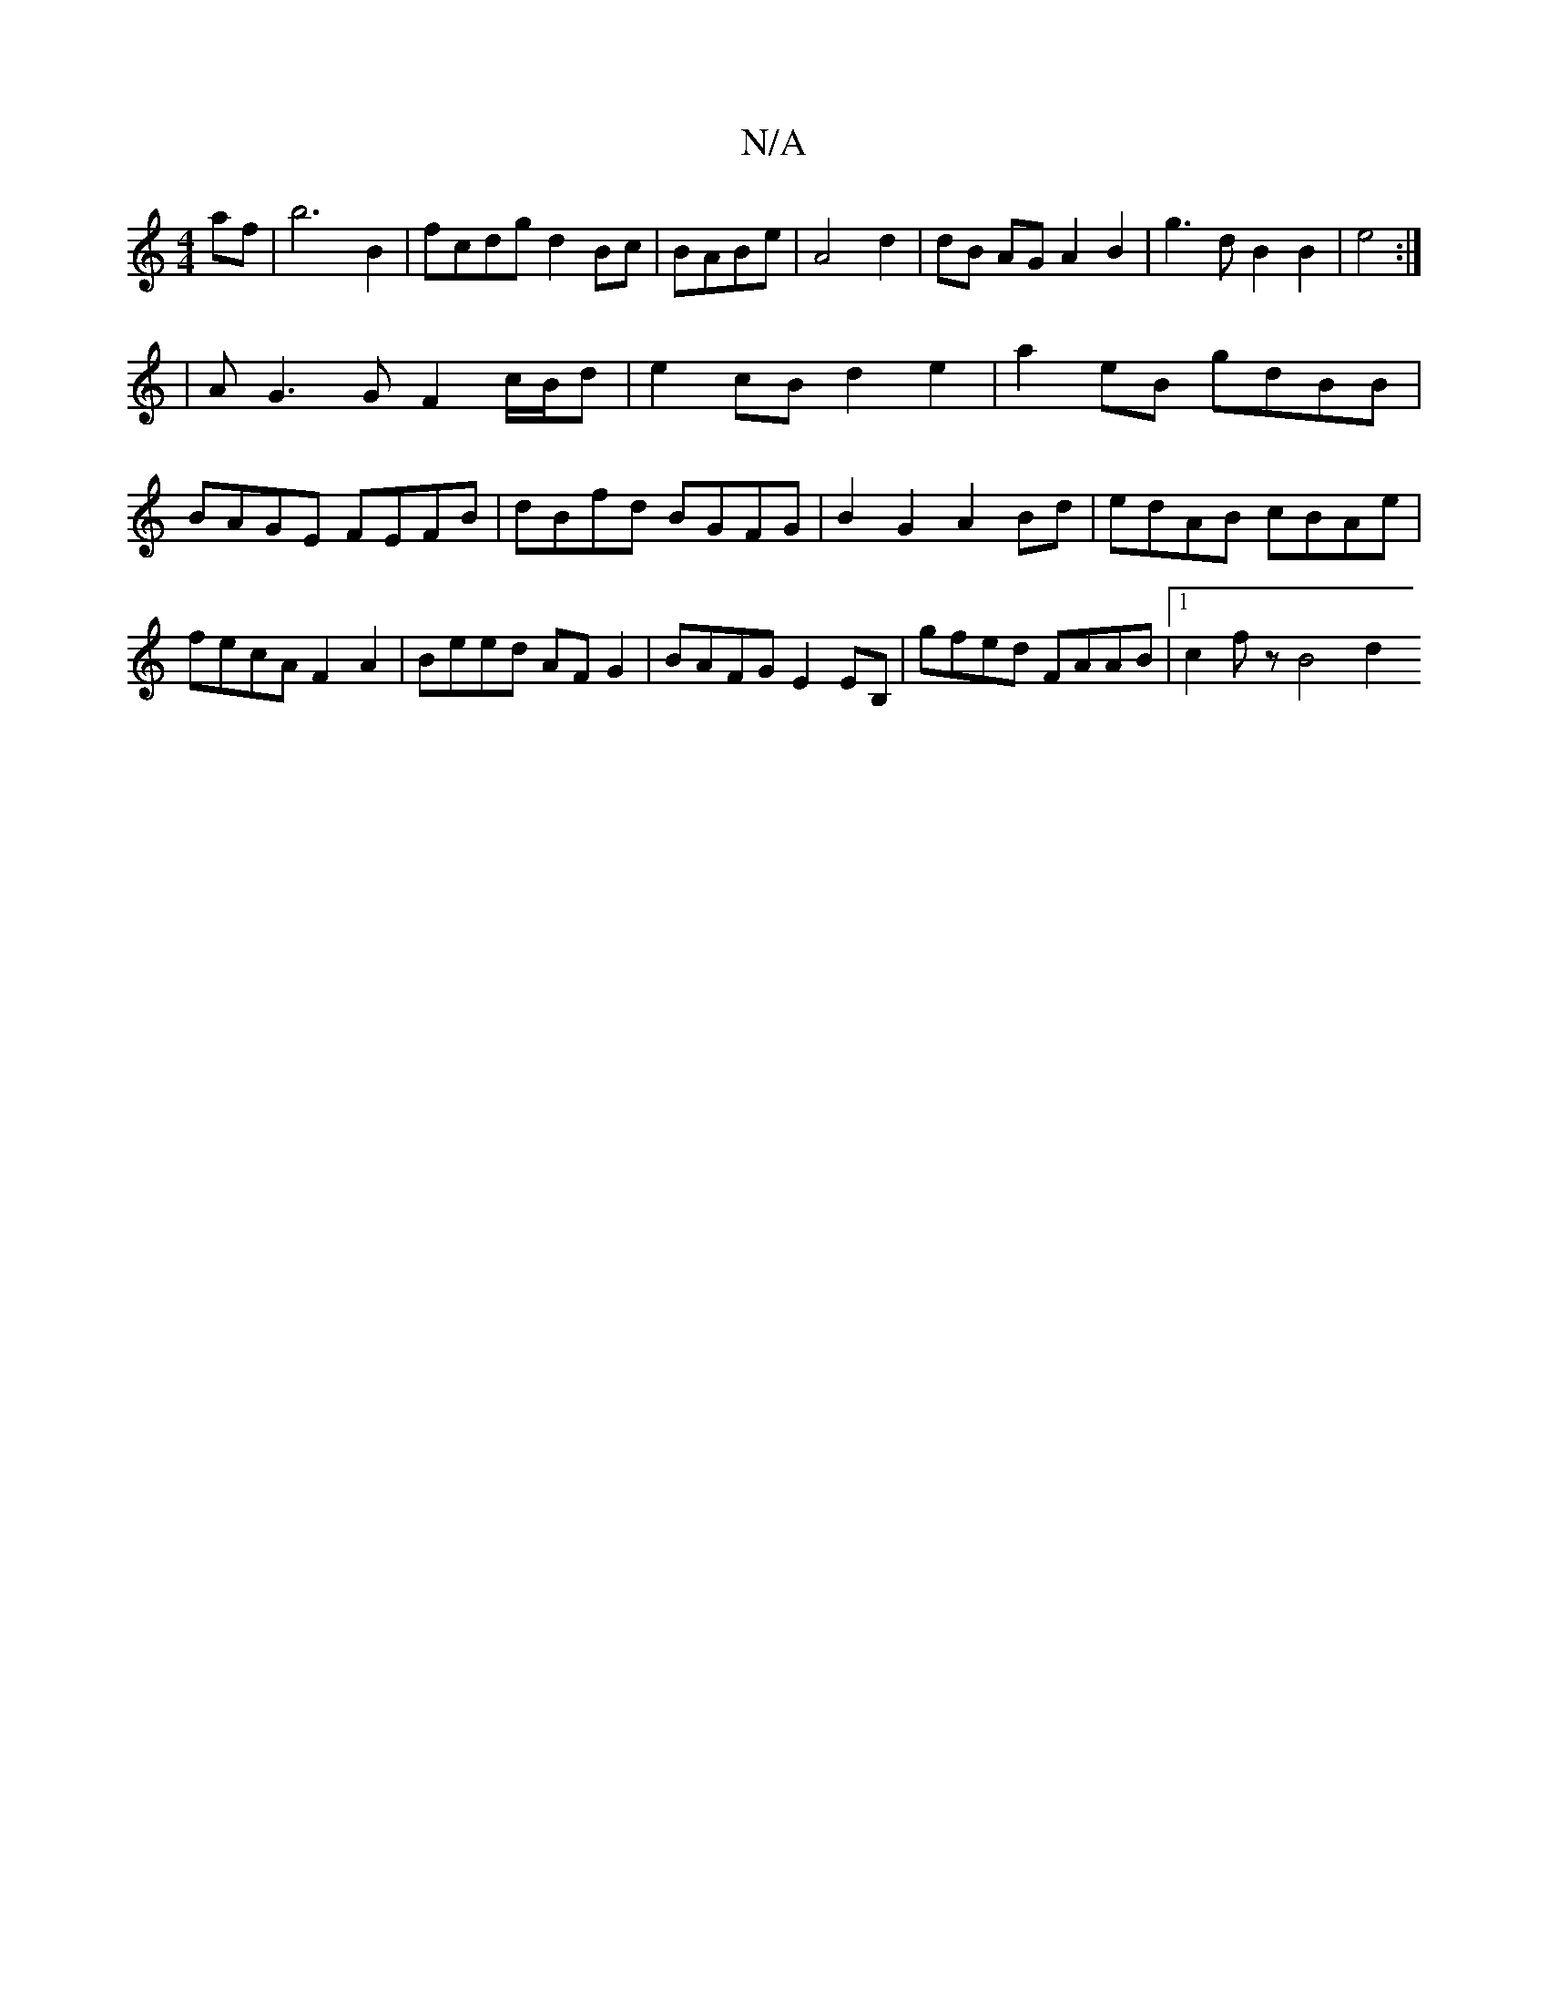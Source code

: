 X:1
T:N/A
M:4/4
R:N/A
K:Cmajor
af|b6 B2|fcdg d2Bc|BABe|A4 d2 | dB AG A2 B2 | g3d B2 B2|e4:|
[-8|
|A G3 G F2 c/B/d|e2cB d2 e2| a2eB gdBB | BAGE FEFB|dBfd BGFG|B2G2 A2Bd|edAB cBAe|fecA F2A2|Beed AFG2|BAFG E2 EB,|gfed FAAB|1 c2fz B4d2